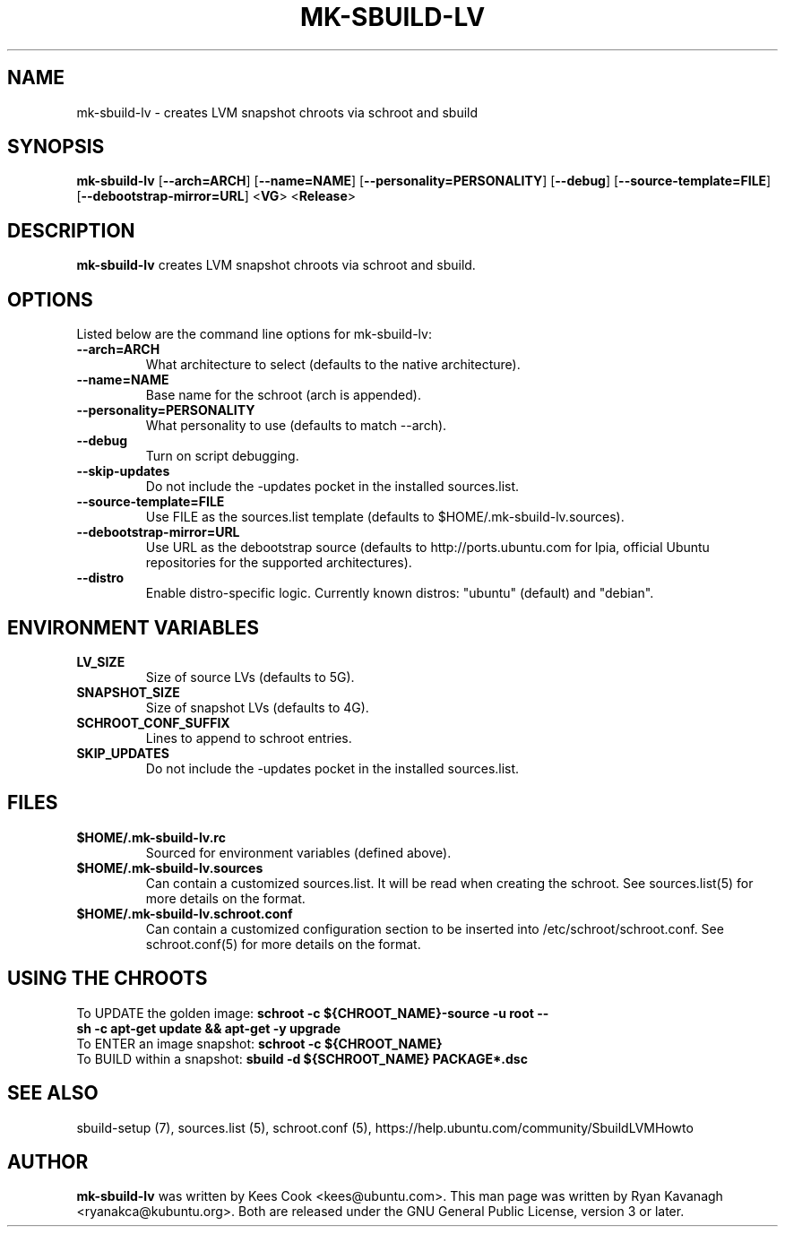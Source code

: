 .TH MK\-SBUILD\-LV "1" "27 August 2008" "ubuntu-dev-tools"

.SH NAME
mk\-sbuild\-lv \- creates LVM snapshot chroots via schroot and sbuild

.SH SYNOPSIS
\fBmk\-sbuild\-lv\fR [\fB\-\-arch=ARCH\fR] [\fB\-\-name=NAME\fR]
[\fB\-\-personality=PERSONALITY\fR] [\fB\-\-debug\fR] [\fB\-\-source\-template=FILE\fR]
[\fB\-\-debootstrap\-mirror=URL\fR] <\fBVG\fR> <\fBRelease\fR>

.SH DESCRIPTION
\fBmk\-sbuild\-lv\fR creates LVM snapshot chroots via schroot and sbuild.

.SH OPTIONS
Listed below are the command line options for mk\-sbuild\-lv:
.TP
.B \-\-arch=ARCH
What architecture to select (defaults to the native architecture).
.TP
.B \-\-name=NAME
Base name for the schroot (arch is appended).
.TP
.B \-\-personality=PERSONALITY
What personality to use (defaults to match \-\-arch).
.TP
.B \-\-debug
Turn on script debugging.
.TP
.B \-\-skip\-updates
Do not include the \-updates pocket in the installed sources.list.
.TP
.B \-\-source\-template=FILE
Use FILE as the sources.list template (defaults to $HOME/.mk\-sbuild\-lv.sources).
.TP
.B \-\-debootstrap\-mirror=URL
Use URL as the debootstrap source (defaults to http://ports.ubuntu.com for lpia,
official Ubuntu repositories for the supported architectures).
.TP
.B \-\-distro
Enable distro-specific logic.  Currently known distros: "ubuntu" (default)
and "debian".

.SH ENVIRONMENT VARIABLES
.TP
.B LV_SIZE
Size of source LVs (defaults to 5G).
.TP
.B SNAPSHOT_SIZE
Size of snapshot LVs (defaults to 4G).
.TP
.B SCHROOT_CONF_SUFFIX
Lines to append to schroot entries.
.TP
.B SKIP_UPDATES
Do not include the \-updates pocket in the installed sources.list.

.SH FILES
.TP
.B $HOME/.mk\-sbuild\-lv.rc
Sourced for environment variables (defined above).
.TP
.B $HOME/.mk\-sbuild\-lv.sources
Can contain a customized sources.list.
It will be read when creating the schroot.
See sources.list(5) for more details on the format.
.TP
.B $HOME/.mk\-sbuild\-lv.schroot.conf
Can contain a customized configuration section to be inserted into
/etc/schroot/schroot.conf.
See schroot.conf(5) for more details on the format.
.SH USING THE CHROOTS
.TP
To UPDATE the golden image: \fBschroot \-c ${CHROOT_NAME}\-source \-u root \-\- sh \-c apt\-get update && apt\-get \-y upgrade\fR
.TP
To ENTER an image snapshot: \fBschroot \-c ${CHROOT_NAME}\fR
.TP
To BUILD within a snapshot: \fBsbuild \-d ${SCHROOT_NAME} PACKAGE*.dsc\fR

.SH SEE ALSO
sbuild\-setup (7), sources.list (5), schroot.conf (5),
https://help.ubuntu.com/community/SbuildLVMHowto

.SH AUTHOR
\fBmk\-sbuild\-lv\fR was written by Kees Cook <kees@ubuntu.com>.
This man page was written by Ryan Kavanagh <ryanakca@kubuntu.org>.
Both are released under the GNU General Public License, version 3 or later.
